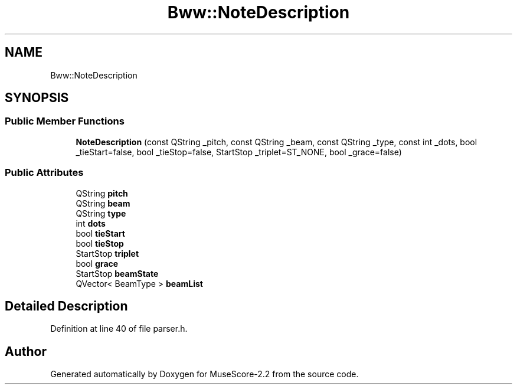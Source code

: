 .TH "Bww::NoteDescription" 3 "Mon Jun 5 2017" "MuseScore-2.2" \" -*- nroff -*-
.ad l
.nh
.SH NAME
Bww::NoteDescription
.SH SYNOPSIS
.br
.PP
.SS "Public Member Functions"

.in +1c
.ti -1c
.RI "\fBNoteDescription\fP (const QString _pitch, const QString _beam, const QString _type, const int _dots, bool _tieStart=false, bool _tieStop=false, StartStop _triplet=ST_NONE, bool _grace=false)"
.br
.in -1c
.SS "Public Attributes"

.in +1c
.ti -1c
.RI "QString \fBpitch\fP"
.br
.ti -1c
.RI "QString \fBbeam\fP"
.br
.ti -1c
.RI "QString \fBtype\fP"
.br
.ti -1c
.RI "int \fBdots\fP"
.br
.ti -1c
.RI "bool \fBtieStart\fP"
.br
.ti -1c
.RI "bool \fBtieStop\fP"
.br
.ti -1c
.RI "StartStop \fBtriplet\fP"
.br
.ti -1c
.RI "bool \fBgrace\fP"
.br
.ti -1c
.RI "StartStop \fBbeamState\fP"
.br
.ti -1c
.RI "QVector< BeamType > \fBbeamList\fP"
.br
.in -1c
.SH "Detailed Description"
.PP 
Definition at line 40 of file parser\&.h\&.

.SH "Author"
.PP 
Generated automatically by Doxygen for MuseScore-2\&.2 from the source code\&.
